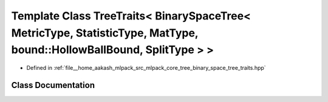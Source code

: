 .. _exhale_class_classmlpack_1_1tree_1_1TreeTraits_3_01BinarySpaceTree_3_01MetricType_00_01StatisticType_00_01Mat5e47ac61d347b64f5768de253cdf2773:

Template Class TreeTraits< BinarySpaceTree< MetricType, StatisticType, MatType, bound::HollowBallBound, SplitType > >
=====================================================================================================================

- Defined in :ref:`file__home_aakash_mlpack_src_mlpack_core_tree_binary_space_tree_traits.hpp`


Class Documentation
-------------------


.. doxygenclass:: mlpack::tree::TreeTraits< BinarySpaceTree< MetricType, StatisticType, MatType, bound::HollowBallBound, SplitType > >
   :members:
   :protected-members:
   :undoc-members: